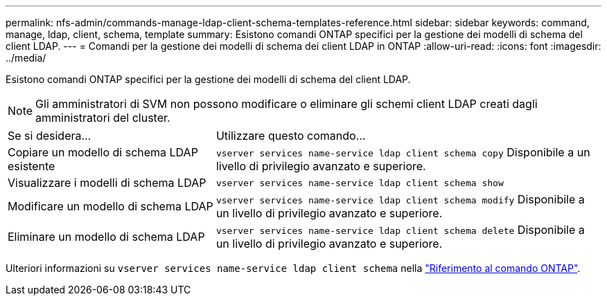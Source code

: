 ---
permalink: nfs-admin/commands-manage-ldap-client-schema-templates-reference.html 
sidebar: sidebar 
keywords: command, manage, ldap, client, schema, template 
summary: Esistono comandi ONTAP specifici per la gestione dei modelli di schema del client LDAP. 
---
= Comandi per la gestione dei modelli di schema dei client LDAP in ONTAP
:allow-uri-read: 
:icons: font
:imagesdir: ../media/


[role="lead"]
Esistono comandi ONTAP specifici per la gestione dei modelli di schema del client LDAP.

[NOTE]
====
Gli amministratori di SVM non possono modificare o eliminare gli schemi client LDAP creati dagli amministratori del cluster.

====
[cols="35,65"]
|===


| Se si desidera... | Utilizzare questo comando... 


 a| 
Copiare un modello di schema LDAP esistente
 a| 
`vserver services name-service ldap client schema copy` Disponibile a un livello di privilegio avanzato e superiore.



 a| 
Visualizzare i modelli di schema LDAP
 a| 
`vserver services name-service ldap client schema show`



 a| 
Modificare un modello di schema LDAP
 a| 
`vserver services name-service ldap client schema modify` Disponibile a un livello di privilegio avanzato e superiore.



 a| 
Eliminare un modello di schema LDAP
 a| 
`vserver services name-service ldap client schema delete` Disponibile a un livello di privilegio avanzato e superiore.

|===
Ulteriori informazioni su `vserver services name-service ldap client schema` nella link:https://docs.netapp.com/us-en/ontap-cli/search.html?q=vserver+services+name-service+ldap+client+schema["Riferimento al comando ONTAP"^].
